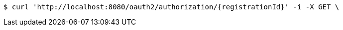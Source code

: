 [source,bash]
----
$ curl 'http://localhost:8080/oauth2/authorization/{registrationId}' -i -X GET \

----

